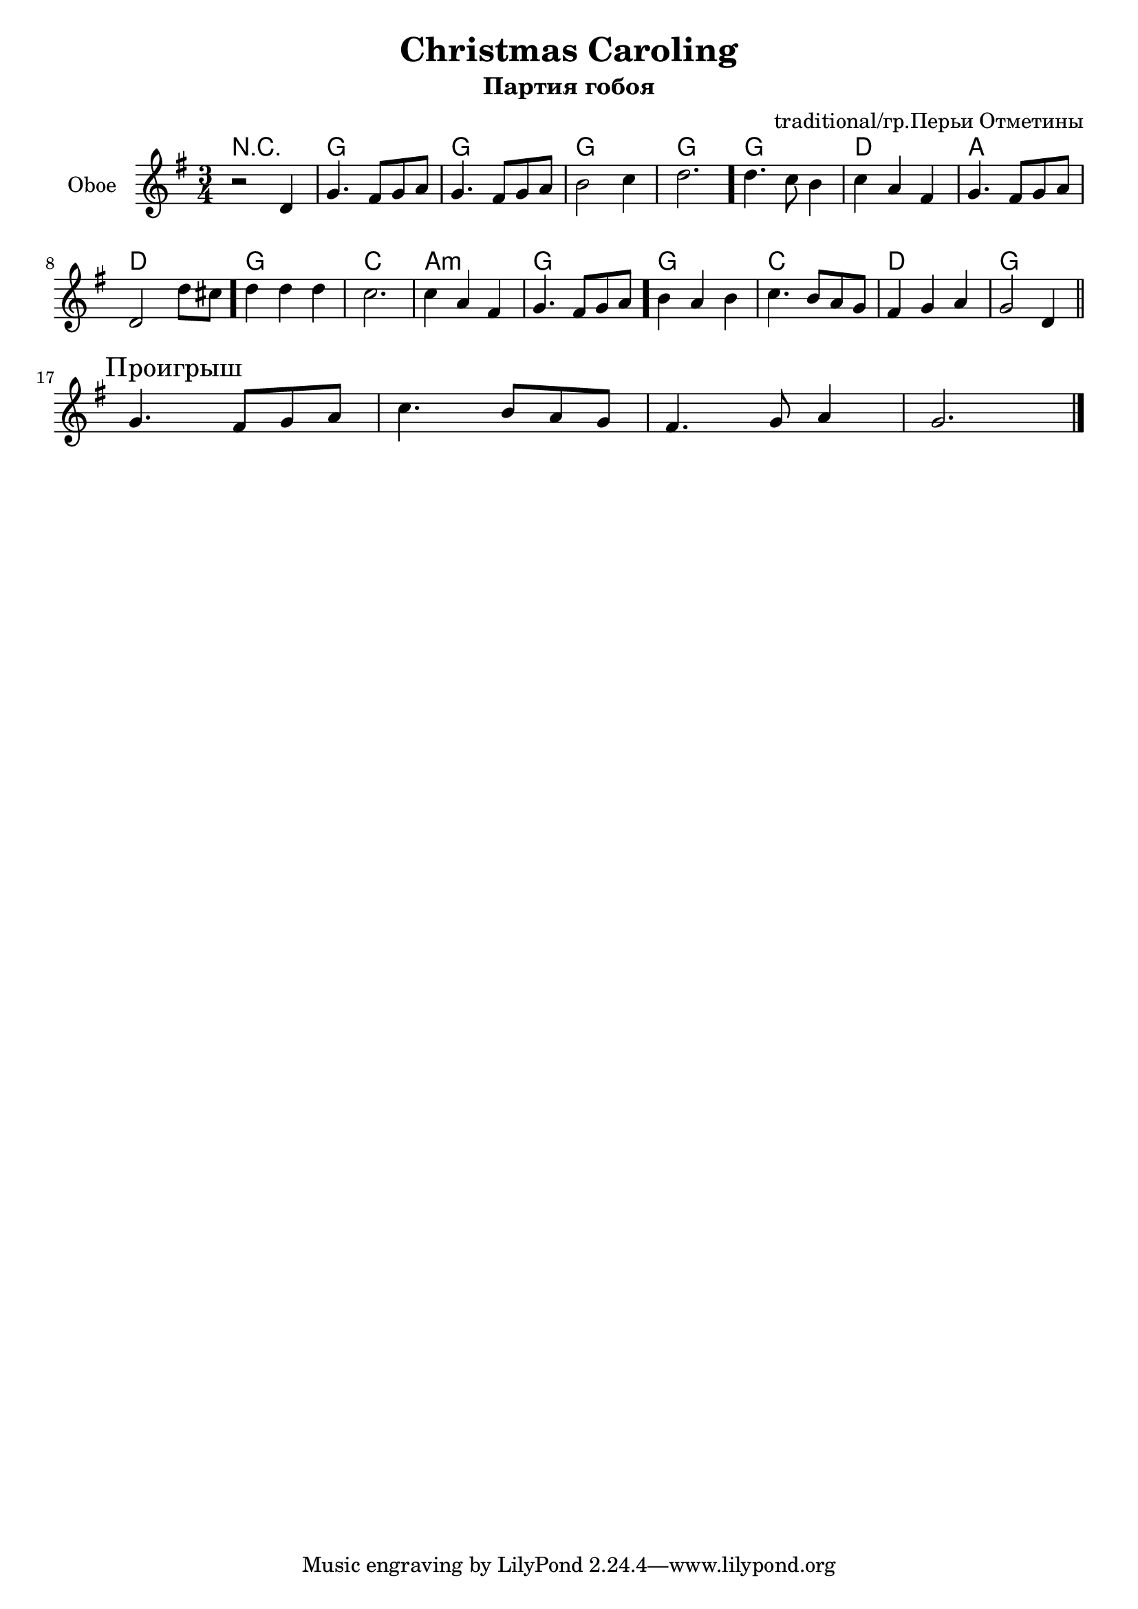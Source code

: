 \version "2.16.2"

\header{
	title="Christmas Caroling"
	composer="traditional/гр.Перьи Отметины"
	subtitle="Партия гобоя"
}

Hrm = \chordmode{
	r2. g2. g g g g 
	d a d g c a:m g g c d g 
}

ObI = {
	\partial 2. {r2 d'4 |}
	\relative c''{
		g4. fis8 g a | g4. fis8 g a | b2 c4 | d2. \bar "."
		d4. c8 b4 | c4 a fis |
		g4. fis8 g a | d,2 d'8 cis \bar "." d4 d d | c2. | c4 a fis | 
		g4. fis8 g a \bar "." b4 a b |
		c4. b8 a g | fis4 g a | g2 d4 \bar "||"
	}
}

ObII = \relative c''{
	\mark "Проигрыш"
	g4. fis8 g a | c4. b8 a g | fis 4. g8 a4 | g2. \bar "|."
}


<<
	\new ChordNames{
		\Hrm
	}
	\new Staff{
		\set Staff.instrumentName = "Oboe"
		\clef treble
		\time 3/4
		\key g \major
		\ObI \break
		\ObII
	}
>>



